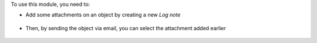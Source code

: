 To use this module, you need to:

* Add some attachments on an object by creating a new *Log note*

.. figure:: ../static/description/attachment.png
   :alt: Attachment on purchase order

* Then, by sending the object via email, you can select the attachment added earlier

.. figure:: ../static/description/ex_mail_compose_message.png
   :alt: Sends the Purchase Order by email
